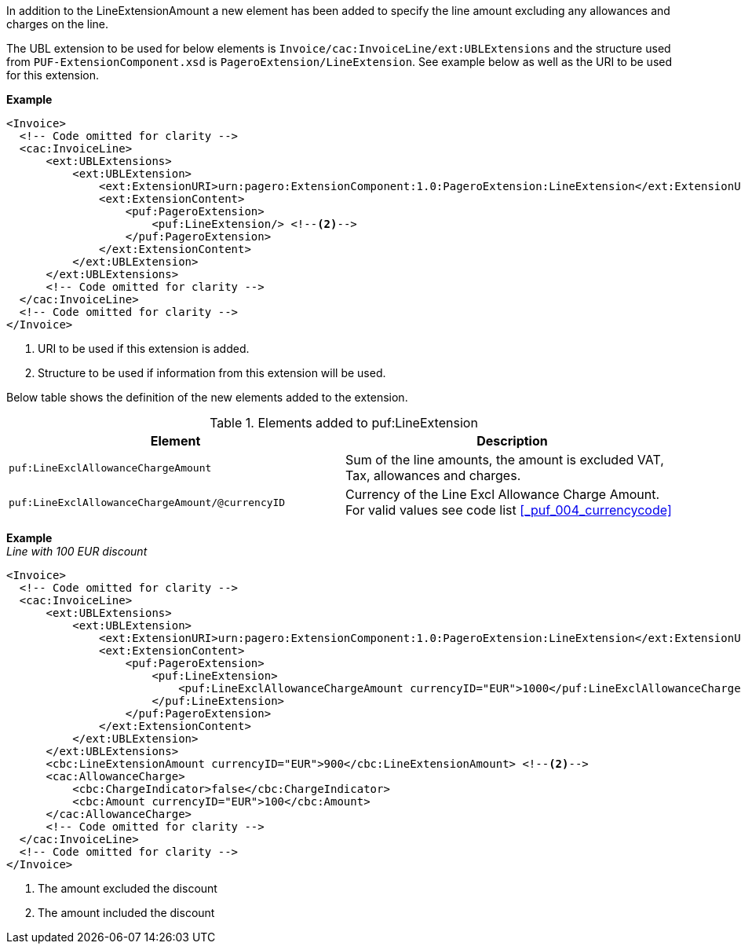 In addition to the LineExtensionAmount a new element has been added to specify the line amount excluding any allowances and charges on the line. +

The UBL extension to be used for below elements is `Invoice/cac:InvoiceLine/ext:UBLExtensions` and the structure used from `PUF-ExtensionComponent.xsd` is `PageroExtension/LineExtension`.
See example below as well as the URI to be used for this extension.

*Example*
[source,xml]
----
<Invoice>
  <!-- Code omitted for clarity -->
  <cac:InvoiceLine>
      <ext:UBLExtensions>
          <ext:UBLExtension>
              <ext:ExtensionURI>urn:pagero:ExtensionComponent:1.0:PageroExtension:LineExtension</ext:ExtensionURI> <!--1-->
              <ext:ExtensionContent>
                  <puf:PageroExtension>
                      <puf:LineExtension/> <!--2-->
                  </puf:PageroExtension>
              </ext:ExtensionContent>
          </ext:UBLExtension>
      </ext:UBLExtensions>
      <!-- Code omitted for clarity -->
  </cac:InvoiceLine>
  <!-- Code omitted for clarity -->
</Invoice>
----
<1> URI to be used if this extension is added.
<2> Structure to be used if information from this extension will be used.

Below table shows the definition of the new elements added to the extension.

.Elements added to puf:LineExtension
|===
|Element |Description

|`puf:LineExclAllowanceChargeAmount`
|Sum of the line amounts, the amount is excluded VAT, Tax, allowances and charges.
|`puf:LineExclAllowanceChargeAmount/@currencyID`
|Currency of the Line Excl Allowance Charge Amount. +
For valid values see code list <<_puf_004_currencycode>>
|===

*Example* +
_Line with 100 EUR discount_
[source,xml]
----
<Invoice>
  <!-- Code omitted for clarity -->
  <cac:InvoiceLine>
      <ext:UBLExtensions>
          <ext:UBLExtension>
              <ext:ExtensionURI>urn:pagero:ExtensionComponent:1.0:PageroExtension:LineExtension</ext:ExtensionURI>
              <ext:ExtensionContent>
                  <puf:PageroExtension>
                      <puf:LineExtension>
                          <puf:LineExclAllowanceChargeAmount currencyID="EUR">1000</puf:LineExclAllowanceChargeAmount> <!--1-->
                      </puf:LineExtension>
                  </puf:PageroExtension>
              </ext:ExtensionContent>
          </ext:UBLExtension>
      </ext:UBLExtensions>
      <cbc:LineExtensionAmount currencyID="EUR">900</cbc:LineExtensionAmount> <!--2-->
      <cac:AllowanceCharge>
          <cbc:ChargeIndicator>false</cbc:ChargeIndicator>
          <cbc:Amount currencyID="EUR">100</cbc:Amount>
      </cac:AllowanceCharge>
      <!-- Code omitted for clarity -->
  </cac:InvoiceLine>
  <!-- Code omitted for clarity -->
</Invoice>
----
<1> The amount excluded the discount
<2> The amount included the discount
